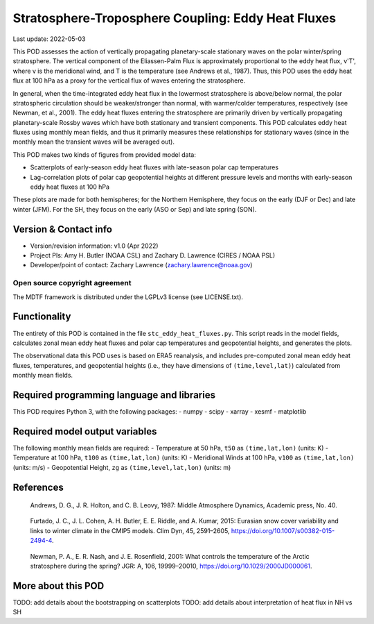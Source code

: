 .. This is a comment in RestructuredText format (two periods and a space).

.. Note that all "statements" and "paragraphs" need to be separated by a blank
   line. This means the source code can be hard-wrapped to 80 columns for ease
   of reading. Multi-line comments or commands like this need to be indented by
   exactly three spaces.

.. Underline with '='s to set top-level heading:
   https://docutils.sourceforge.io/docs/user/rst/quickref.html#section-structure

Stratosphere-Troposphere Coupling: Eddy Heat Fluxes
================================

Last update: 2022-05-03

This POD assesses the action of vertically propagating planetary-scale
stationary waves on the polar winter/spring stratosphere. The vertical component
of the Eliassen-Palm Flux is approximately proportional to the eddy heat flux,
v'T', where v is the meridional wind, and T is the temperature
(see Andrews et al., 1987). Thus, this POD uses the eddy heat flux at 100 hPa
as a proxy for the vertical flux of waves entering the stratosphere.

In general, when the time-integrated eddy heat flux in the lowermost
stratosphere is above/below normal, the polar stratospheric circulation should
be weaker/stronger than normal, with warmer/colder temperatures, respectively
(see Newman, et al., 2001). The eddy heat fluxes entering the stratosphere are
primarily driven by vertically propagating planetary-scale Rossby waves which
have both stationary and transient components. This POD calculates eddy heat
fluxes using monthly mean fields, and thus it primarily measures these
relationships for stationary waves (since in the monthly mean the transient
waves will be averaged out).

This POD makes two kinds of figures from provided model data:

- Scatterplots of early-season eddy heat fluxes with late-season polar cap
  temperatures
- Lag-correlation plots of polar cap geopotential heights at different pressure
  levels and months with early-season eddy heat fluxes at 100 hPa

These plots are made for both hemispheres; for the Northern Hemisphere, they
focus on the early (DJF or Dec) and late winter (JFM). For the SH, they focus
on the early (ASO or Sep) and late spring (SON).


Version & Contact info
----------------------
- Version/revision information: v1.0 (Apr 2022)
- Project PIs: Amy H. Butler (NOAA CSL) and Zachary D. Lawrence (CIRES / NOAA PSL)
- Developer/point of contact: Zachary Lawrence (zachary.lawrence@noaa.gov)

Open source copyright agreement
^^^^^^^^^^^^^^^^^^^^^^^^^^^^^^^

The MDTF framework is distributed under the LGPLv3 license (see LICENSE.txt).


Functionality
-------------

The entirety of this POD is contained in the file ``stc_eddy_heat_fluxes.py``.
This script reads in the model fields, calculates zonal mean eddy heat fluxes
and polar cap temperatures and geopotential heights, and generates the plots.

The observational data this POD uses is based on ERA5 reanalysis, and includes
pre-computed zonal mean eddy heat fluxes, temperatures, and geopotential heights
(i.e., they have dimensions of ``(time,level,lat)``) calculated from
monthly mean fields.


Required programming language and libraries
-------------------------------------------

This POD requires Python 3, with the following packages:
- numpy
- scipy
- xarray
- xesmf
- matplotlib


Required model output variables
-------------------------------

The following monthly mean fields are required:
- Temperature at 50 hPa, ``t50`` as ``(time,lat,lon)`` (units: K)
- Temperature at 100 hPa, ``t100`` as ``(time,lat,lon)`` (units: K)
- Meridional Winds at 100 hPa, ``v100`` as ``(time,lat,lon)`` (units: m/s)
- Geopotential Height, ``zg`` as ``(time,level,lat,lon)`` (units: m)

References
----------

.. _ref-Andrews:

    Andrews, D. G., J. R. Holton, and C. B. Leovy, 1987:
    Middle Atmosphere Dynamics, Academic press, No. 40.

.. _ref-Furtado:

    Furtado, J. C., J. L. Cohen, A. H. Butler, E. E. Riddle, and A. Kumar, 2015:
    Eurasian snow cover variability and links to winter climate in the CMIP5
    models. Clim Dyn, 45, 2591–2605, https://doi.org/10.1007/s00382-015-2494-4.

.. _ref-Newman:

    Newman, P. A., E. R. Nash, and J. E. Rosenfield, 2001: What controls the
    temperature of the Arctic stratosphere during the spring? JGR: A,
    106, 19999–20010, https://doi.org/10.1029/2000JD000061.


More about this POD
--------------------------

TODO: add details about the bootstrapping on scatterplots
TODO: add details about interpretation of heat flux in NH vs SH
